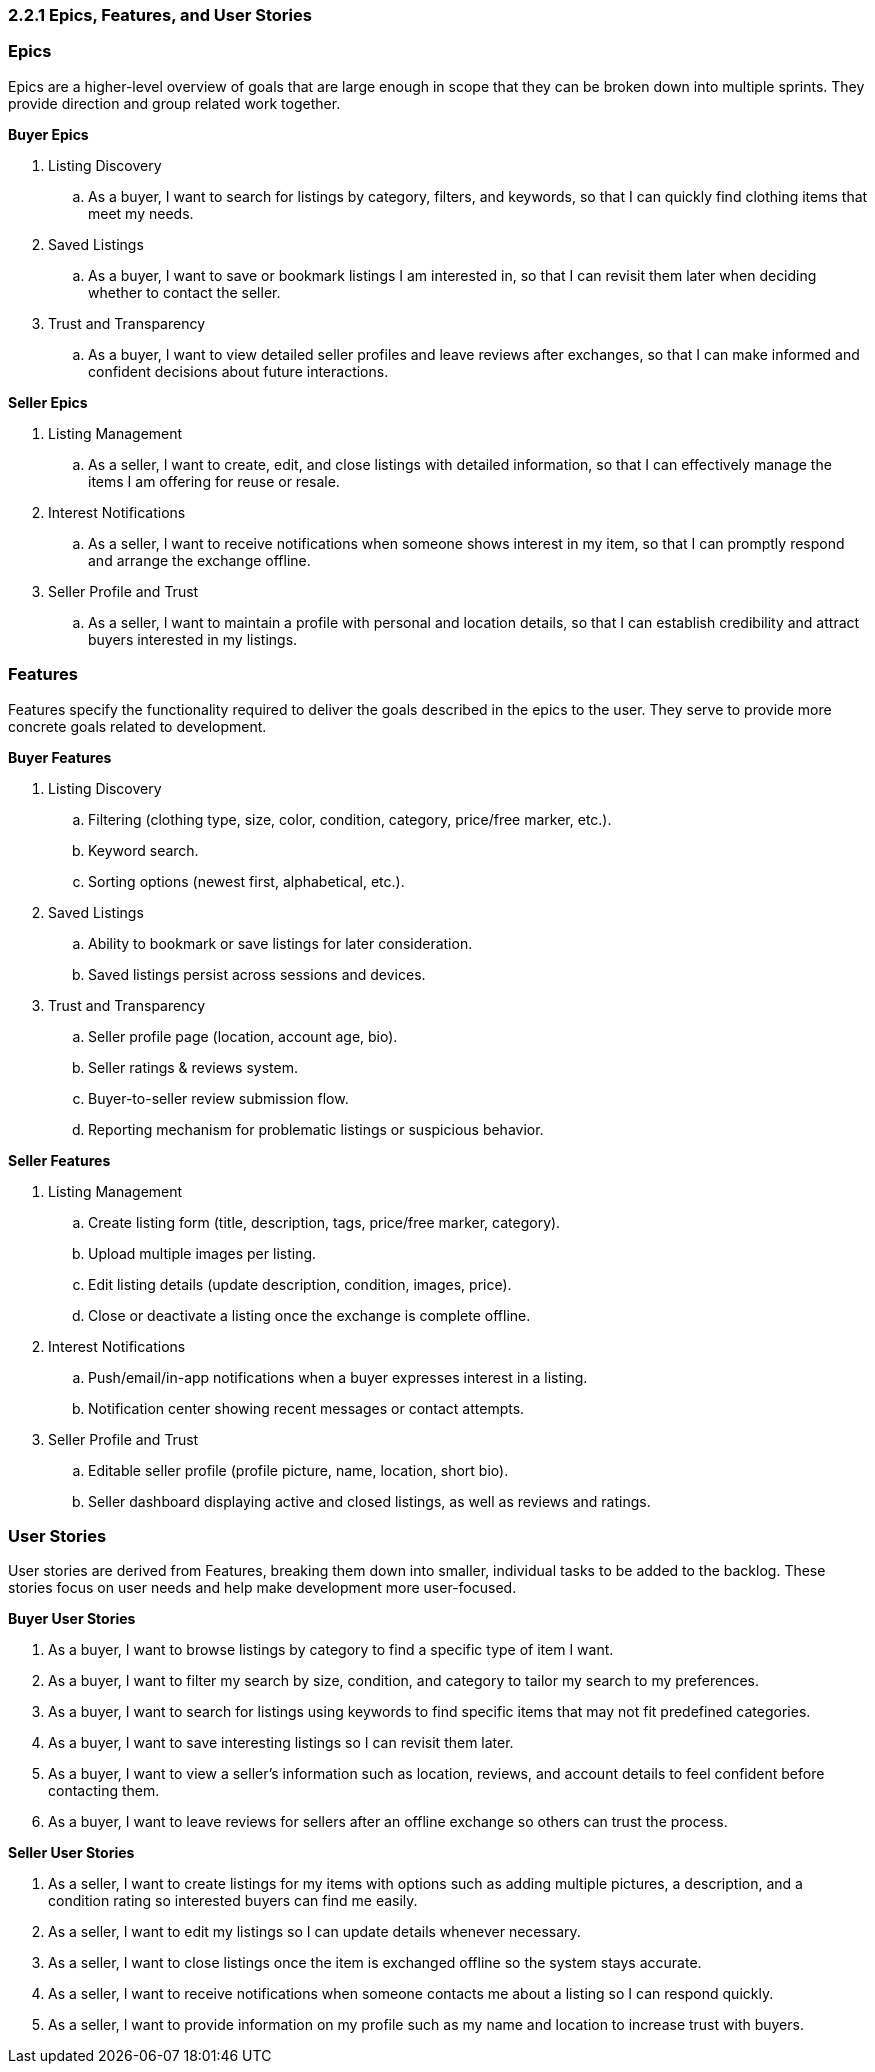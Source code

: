=== *2.2.1 Epics, Features, and User Stories*

=== *Epics*

Epics are a higher-level overview of goals that are large enough in scope that they can be broken down into multiple sprints. They provide direction and group related work together.

*Buyer Epics*

. Listing Discovery  
.. As a buyer, I want to search for listings by category, filters, and keywords, so that I can quickly find clothing items that meet my needs.  

. Saved Listings  
.. As a buyer, I want to save or bookmark listings I am interested in, so that I can revisit them later when deciding whether to contact the seller.  

. Trust and Transparency  
.. As a buyer, I want to view detailed seller profiles and leave reviews after exchanges, so that I can make informed and confident decisions about future interactions.  

*Seller Epics*

. Listing Management  
.. As a seller, I want to create, edit, and close listings with detailed information, so that I can effectively manage the items I am offering for reuse or resale.  

. Interest Notifications  
.. As a seller, I want to receive notifications when someone shows interest in my item, so that I can promptly respond and arrange the exchange offline.  

. Seller Profile and Trust  
.. As a seller, I want to maintain a profile with personal and location details, so that I can establish credibility and attract buyers interested in my listings.  


// =================================================================

=== *Features*

Features specify the functionality required to deliver the goals described in the epics to the user. They serve to provide more concrete goals related to development.

*Buyer Features*

. Listing Discovery  
.. Filtering (clothing type, size, color, condition, category, price/free marker, etc.).  
.. Keyword search.  
.. Sorting options (newest first, alphabetical, etc.).  

. Saved Listings  
.. Ability to bookmark or save listings for later consideration.  
.. Saved listings persist across sessions and devices.  

. Trust and Transparency  
.. Seller profile page (location, account age, bio).  
.. Seller ratings & reviews system.  
.. Buyer-to-seller review submission flow.  
.. Reporting mechanism for problematic listings or suspicious behavior.  

*Seller Features*

. Listing Management  
.. Create listing form (title, description, tags, price/free marker, category).  
.. Upload multiple images per listing.  
.. Edit listing details (update description, condition, images, price).  
.. Close or deactivate a listing once the exchange is complete offline.  

. Interest Notifications  
.. Push/email/in-app notifications when a buyer expresses interest in a listing.  
.. Notification center showing recent messages or contact attempts.  

. Seller Profile and Trust  
.. Editable seller profile (profile picture, name, location, short bio).  
.. Seller dashboard displaying active and closed listings, as well as reviews and ratings.  


// =================================================================

=== *User Stories*

User stories are derived from Features, breaking them down into smaller, individual tasks to be added to the backlog. These stories focus on user needs and help make development more user-focused.

*Buyer User Stories*

. As a buyer, I want to browse listings by category to find a specific type of item I want.  
. As a buyer, I want to filter my search by size, condition, and category to tailor my search to my preferences.  
. As a buyer, I want to search for listings using keywords to find specific items that may not fit predefined categories.  
. As a buyer, I want to save interesting listings so I can revisit them later.  
. As a buyer, I want to view a seller’s information such as location, reviews, and account details to feel confident before contacting them.  
. As a buyer, I want to leave reviews for sellers after an offline exchange so others can trust the process.  

*Seller User Stories*

. As a seller, I want to create listings for my items with options such as adding multiple pictures, a description, and a condition rating so interested buyers can find me easily.  
. As a seller, I want to edit my listings so I can update details whenever necessary.  
. As a seller, I want to close listings once the item is exchanged offline so the system stays accurate.  
. As a seller, I want to receive notifications when someone contacts me about a listing so I can respond quickly.  
. As a seller, I want to provide information on my profile such as my name and location to increase trust with buyers.  
